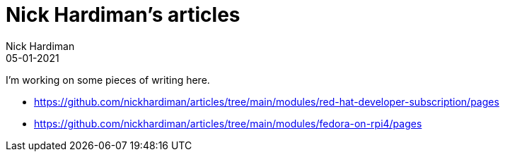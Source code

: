 = Nick Hardiman's articles  
Nick Hardiman 
:source-highlighter: pygments
:toc:
:revdate: 05-01-2021


I'm working on some pieces of writing here. 

* https://github.com/nickhardiman/articles/tree/main/modules/red-hat-developer-subscription/pages
* https://github.com/nickhardiman/articles/tree/main/modules/fedora-on-rpi4/pages

